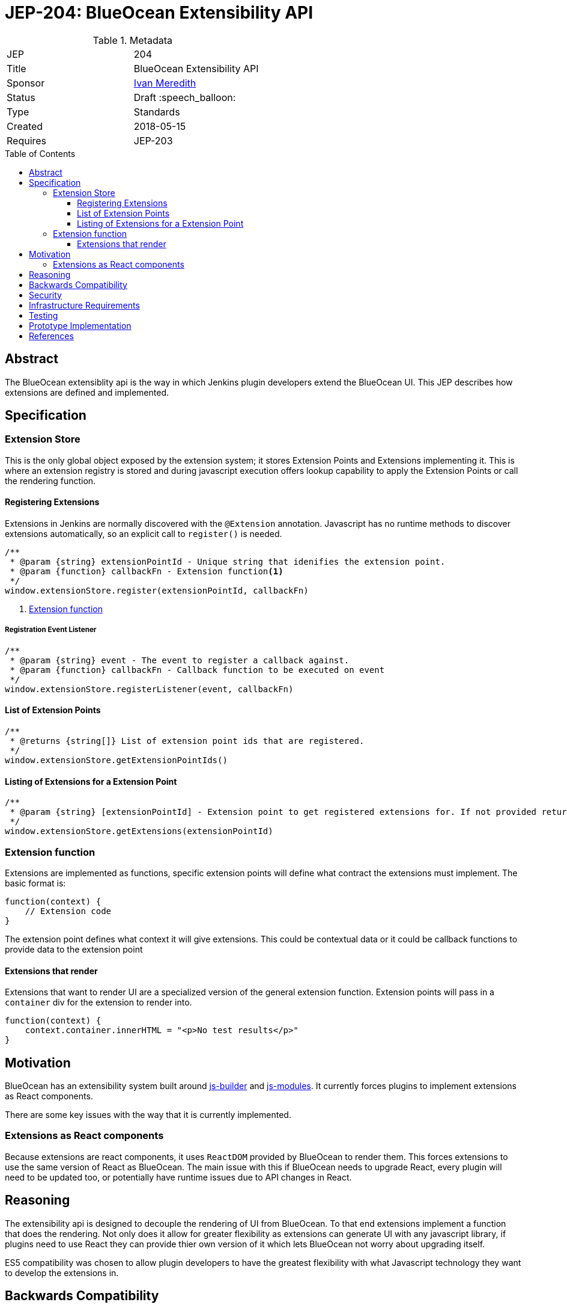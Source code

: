 = JEP-204: BlueOcean Extensibility API
:toc: preamble
:toclevels: 3
ifdef::env-github[]
:tip-caption: :bulb:
:note-caption: :information_source:
:important-caption: :heavy_exclamation_mark:
:caution-caption: :fire:
:warning-caption: :warning:
endif::[]

.Metadata
[cols="2"]
|===
| JEP
| 204

| Title
| BlueOcean Extensibility API

| Sponsor
| link:http://github.com/imeredith[Ivan Meredith]

// Use the script `set-jep-status <jep-number> <status>` to update the status.
| Status
| Draft :speech_balloon:

| Type
| Standards

| Created
| 2018-05-15

//
// Uncomment if there is an associated placeholder JIRA issue.
//| JIRA
//| :bulb: https://issues.jenkins-ci.org/browse/JENKINS-nnnnn[JENKINS-nnnnn] :bulb:
//
//
// Uncomment if there will be a BDFL delegate for this JEP.
//| BDFL-Delegate
//| :bulb: Link to github user page :bulb:
//
//
// Uncomment if discussion will occur in forum other than jenkinsci-dev@ mailing list.
//| Discussions-To
//| :bulb: Link to where discussion and final status announcement will occur :bulb:
//
//
// Uncomment if this JEP depends on one or more other JEPs.
| Requires
| JEP-203

//
// Uncomment and fill if this JEP is rendered obsolete by a later JEP
//| Superseded-By
//| :bulb: JEP-NUMBER :bulb:
//
//
// Uncomment when this JEP status is set to Accepted, Rejected or Withdrawn.
//| Resolution
//| :bulb: Link to relevant post in the jenkinsci-dev@ mailing list archives :bulb:

|===


== Abstract

The BlueOcean extensiblity api is the way in which Jenkins plugin developers extend the BlueOcean UI.
This JEP describes how extensions are defined and implemented.

== Specification

=== Extension Store
This is the only global object exposed by the extension system; it stores Extension Points and Extensions implementing it.
This is where an extension registry is stored and during javascript execution offers lookup capability to apply the Extension Points or call the rendering function.

==== Registering Extensions

Extensions in Jenkins are normally discovered with the `@Extension` annotation.
Javascript has no runtime methods to discover extensions automatically, so an explicit call to `register()` is needed.

[source,javascript]
----
/**
 * @param {string} extensionPointId - Unique string that idenifies the extension point.
 * @param {function} callbackFn - Extension function<1>
 */
window.extensionStore.register(extensionPointId, callbackFn)
----
<1> <<extensionfunction>>

===== Registration Event Listener

[source,javascript]
----
/**
 * @param {string} event - The event to register a callback against.
 * @param {function} callbackFn - Callback function to be executed on event
 */
window.extensionStore.registerListener(event, callbackFn)
----

==== List of Extension Points

[source,javascript]
----
/**
 * @returns {string[]} List of extension point ids that are registered.
 */
window.extensionStore.getExtensionPointIds()
----

==== Listing of Extensions for a Extension Point

[source,javascript]
----
/**
 * @param {string} [extensionPointId] - Extension point to get registered extensions for. If not provided return all extensions.
 */
window.extensionStore.getExtensions(extensionPointId)
----

[#extensionfunction]
=== Extension function

Extensions are implemented as functions, specific extension points will define what contract the extensions must implement. The basic format is:

[source,javascript]
----
function(context) {
    // Extension code
}
----

The extension point defines what context it will give extensions.
This could be contextual data or it could be callback functions to provide data to the extension point

==== Extensions that render

Extensions that want to render UI are a specialized version of the general extension function.
Extension points will pass in a `container` div for the extension to render into.

[source,javascript]
----
function(context) {
    context.container.innerHTML = "<p>No test results</p>"
}
----

== Motivation

BlueOcean has an extensibility system built around https://github.com/jenkinsci/js-builder[js-builder] and https://github.com/jenkinsci/js-modules[js-modules].
It currently forces plugins to implement extensions as React components.

There are some key issues with the way that it is currently implemented.

=== Extensions as React components

Because extensions are react components, it uses `ReactDOM` provided by BlueOcean to render them.
This forces extensions to use the same version of React as BlueOcean.
The main issue with this if BlueOcean needs to upgrade React, every plugin will need to be updated too, or potentially have runtime issues due to API changes in React.

== Reasoning

The extensibility api is designed to decouple the rendering of UI from BlueOcean.
To that end extensions implement a function that does the rendering.
Not only does it allow for greater flexibility as extensions can generate UI with any javascript library,
if plugins need to use React they can provide thier own version of it which lets BlueOcean not worry about upgrading itself.

ES5 compatibility was chosen to allow plugin developers to have the greatest flexibility with what Javascript technology they want to develop the extensions in.


== Backwards Compatibility

There are only a few BlueOcean plugins, however they will need to be updated to use this API.
An exact plan on migration needs to be worked out.

== Security

There are no security risks related to this proposal.

== Infrastructure Requirements

There are no new infrastructure requirements related to this proposal.

== Testing

* Unit tests to show that API is to spec
* BlueOcean Acceptance Test Harness will load extensions using this API for integration testing.

== Prototype Implementation

https://github.com/imeredith/es-extensions-api

== References

* link:https://groups.google.com/d/topic/jenkinsci-dev/urbEsaAjbVw/discussion[Blue Ocean Extensibility Discussion]
